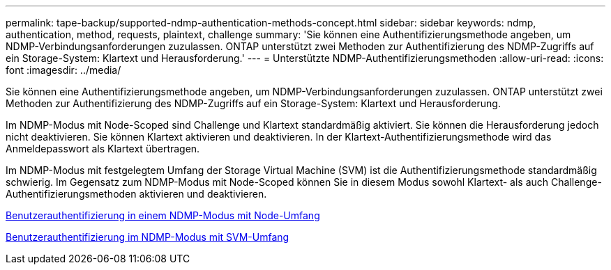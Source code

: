 ---
permalink: tape-backup/supported-ndmp-authentication-methods-concept.html 
sidebar: sidebar 
keywords: ndmp, authentication, method, requests, plaintext, challenge 
summary: 'Sie können eine Authentifizierungsmethode angeben, um NDMP-Verbindungsanforderungen zuzulassen. ONTAP unterstützt zwei Methoden zur Authentifizierung des NDMP-Zugriffs auf ein Storage-System: Klartext und Herausforderung.' 
---
= Unterstützte NDMP-Authentifizierungsmethoden
:allow-uri-read: 
:icons: font
:imagesdir: ../media/


[role="lead"]
Sie können eine Authentifizierungsmethode angeben, um NDMP-Verbindungsanforderungen zuzulassen. ONTAP unterstützt zwei Methoden zur Authentifizierung des NDMP-Zugriffs auf ein Storage-System: Klartext und Herausforderung.

Im NDMP-Modus mit Node-Scoped sind Challenge und Klartext standardmäßig aktiviert. Sie können die Herausforderung jedoch nicht deaktivieren. Sie können Klartext aktivieren und deaktivieren. In der Klartext-Authentifizierungsmethode wird das Anmeldepasswort als Klartext übertragen.

Im NDMP-Modus mit festgelegtem Umfang der Storage Virtual Machine (SVM) ist die Authentifizierungsmethode standardmäßig schwierig. Im Gegensatz zum NDMP-Modus mit Node-Scoped können Sie in diesem Modus sowohl Klartext- als auch Challenge-Authentifizierungsmethoden aktivieren und deaktivieren.

xref:user-authentication-node-scoped-ndmp-mode-concept.adoc[Benutzerauthentifizierung in einem NDMP-Modus mit Node-Umfang]

xref:user-authentication-svm-scoped-ndmp-mode-concept.adoc[Benutzerauthentifizierung im NDMP-Modus mit SVM-Umfang]
